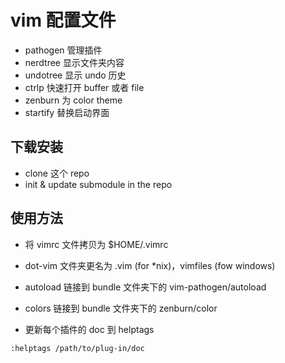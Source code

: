 * vim 配置文件

- pathogen 管理插件
- nerdtree 显示文件夹内容
- undotree 显示 undo 历史
- ctrlp 快速打开 buffer 或者 file
- zenburn 为 color theme
- startify 替换启动界面

** 下载安装

- clone 这个 repo
- init & update submodule in the repo

** 使用方法

- 将 vimrc 文件拷贝为 $HOME/.vimrc

- dot-vim 文件夹更名为 .vim (for *nix)，vimfiles (fow windows)

- autoload 链接到 bundle 文件夹下的 vim-pathogen/autoload

- colors 链接到 bundle 文件夹下的 zenburn/color

- 更新每个插件的 doc 到 helptags

#+begin_src vimrc
  :helptags /path/to/plug-in/doc
#+end_src
